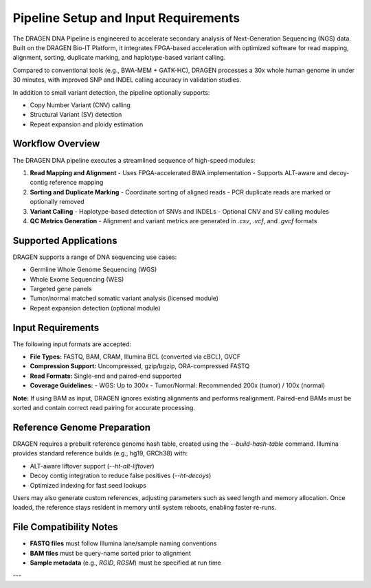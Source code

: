 Pipeline Setup and Input Requirements
=====================================

The DRAGEN DNA Pipeline is engineered to accelerate secondary analysis of Next-Generation Sequencing (NGS) data. 
Built on the DRAGEN Bio-IT Platform, it integrates FPGA-based acceleration with optimized software for 
read mapping, alignment, sorting, duplicate marking, and haplotype-based variant calling.

Compared to conventional tools (e.g., BWA-MEM + GATK-HC), DRAGEN processes a 30x whole human genome in under 30 minutes, 
with improved SNP and INDEL calling accuracy in validation studies.

In addition to small variant detection, the pipeline optionally supports:

- Copy Number Variant (CNV) calling
- Structural Variant (SV) detection
- Repeat expansion and ploidy estimation

Workflow Overview
-----------------

The DRAGEN DNA pipeline executes a streamlined sequence of high-speed modules:

1. **Read Mapping and Alignment**
   - Uses FPGA-accelerated BWA implementation
   - Supports ALT-aware and decoy-contig reference mapping

2. **Sorting and Duplicate Marking**
   - Coordinate sorting of aligned reads
   - PCR duplicate reads are marked or optionally removed

3. **Variant Calling**
   - Haplotype-based detection of SNVs and INDELs
   - Optional CNV and SV calling modules

4. **QC Metrics Generation**
   - Alignment and variant metrics are generated in `.csv`, `.vcf`, and `.gvcf` formats

Supported Applications
----------------------

DRAGEN supports a range of DNA sequencing use cases:

- Germline Whole Genome Sequencing (WGS)
- Whole Exome Sequencing (WES)
- Targeted gene panels
- Tumor/normal matched somatic variant analysis (licensed module)
- Repeat expansion detection (optional module)

Input Requirements
------------------

The following input formats are accepted:

- **File Types:** FASTQ, BAM, CRAM, Illumina BCL (converted via cBCL), GVCF
- **Compression Support:** Uncompressed, gzip/bgzip, ORA-compressed FASTQ
- **Read Formats:** Single-end and paired-end supported
- **Coverage Guidelines:**
  - WGS: Up to 300x
  - Tumor/Normal: Recommended 200x (tumor) / 100x (normal)

**Note:**  
If using BAM as input, DRAGEN ignores existing alignments and performs realignment. Paired-end BAMs must be sorted 
and contain correct read pairing for accurate processing.

Reference Genome Preparation
----------------------------

DRAGEN requires a prebuilt reference genome hash table, created using the `--build-hash-table` command.  
Illumina provides standard reference builds (e.g., hg19, GRCh38) with:

- ALT-aware liftover support (`--ht-alt-liftover`)
- Decoy contig integration to reduce false positives (`--ht-decoys`)
- Optimized indexing for fast seed lookups

Users may also generate custom references, adjusting parameters such as seed length and memory allocation.  
Once loaded, the reference stays resident in memory until system reboots, enabling faster re-runs.

File Compatibility Notes
------------------------

- **FASTQ files** must follow Illumina lane/sample naming conventions
- **BAM files** must be query-name sorted prior to alignment
- **Sample metadata** (e.g., `RGID`, `RGSM`) must be specified at run time

---

